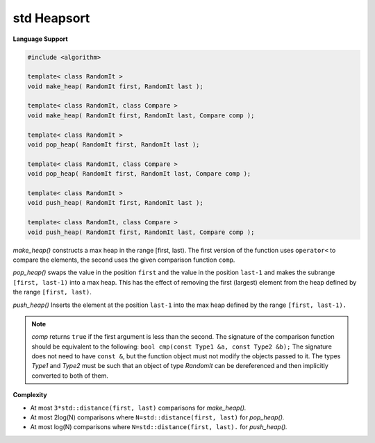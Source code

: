 ************
std Heapsort
************

**Language Support**

.. code-block:: cpp

    #include <algorithm>

    template< class RandomIt >
    void make_heap( RandomIt first, RandomIt last );
   
    template< class RandomIt, class Compare >
    void make_heap( RandomIt first, RandomIt last, Compare comp );

    template< class RandomIt >
    void pop_heap( RandomIt first, RandomIt last );
    
    template< class RandomIt, class Compare >
    void pop_heap( RandomIt first, RandomIt last, Compare comp );
    
    template< class RandomIt >
    void push_heap( RandomIt first, RandomIt last );
        
    template< class RandomIt, class Compare >
    void push_heap( RandomIt first, RandomIt last, Compare comp );

*make_heap()* constructs a max heap in the range [first, last). The first version of the function 
uses ``operator<`` to compare the elements, the second uses the given comparison function ``comp``.

*pop_heap()* swaps the value in the position ``first`` and the value in the position ``last-1`` 
and makes the subrange ``[first, last-1)`` into a max heap. This has the effect of 
removing the first (largest) element from the heap defined by the range ``[first, last)``.

*push_heap()* Inserts the element at the position ``last-1`` into the max heap defined by the 
range ``[first, last-1).`` 

.. note::

    *comp* returns ``​true`` if the first argument is less than the second. 
    The signature of the comparison function should be equivalent to the following:
    ``bool cmp(const Type1 &a, const Type2 &b);`` The signature does not need to 
    have ``const &``, but the function object must not modify the objects passed to it.
    The types *Type1* and *Type2* must be such that an object of type *RandomIt* can be 
    dereferenced and then implicitly converted to both of them. ​

**Complexity**

* At most ``3*std::distance(first, last)`` comparisons for *make_heap().*
* At most 2log(N) comparisons where ``N=std::distance(first, last)`` for *pop_heap().*
* At most log(N) comparisons where ``N=std::distance(first, last).`` for *push_heap().*